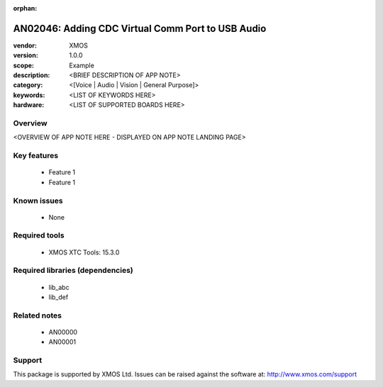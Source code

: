 :orphan:

##############################
AN02046: Adding CDC Virtual Comm Port to USB Audio
##############################

:vendor: XMOS
:version: 1.0.0
:scope: Example
:description: <BRIEF DESCRIPTION OF APP NOTE>
:category: <[Voice | Audio | Vision | General Purpose]>
:keywords: <LIST OF KEYWORDS HERE>
:hardware: <LIST OF SUPPORTED BOARDS HERE>

********
Overview
********

<OVERVIEW OF APP NOTE HERE - DISPLAYED ON APP NOTE LANDING PAGE>

************
Key features
************

 * Feature 1
 * Feature 1

************
Known issues
************

 * None

**************
Required tools
**************

 * XMOS XTC Tools: 15.3.0

*********************************
Required libraries (dependencies)
*********************************

 * lib_abc
 * lib_def

*************
Related notes
*************

 * AN00000
 * AN00001

*******
Support
*******

This package is supported by XMOS Ltd. Issues can be raised against the software at: http://www.xmos.com/support

